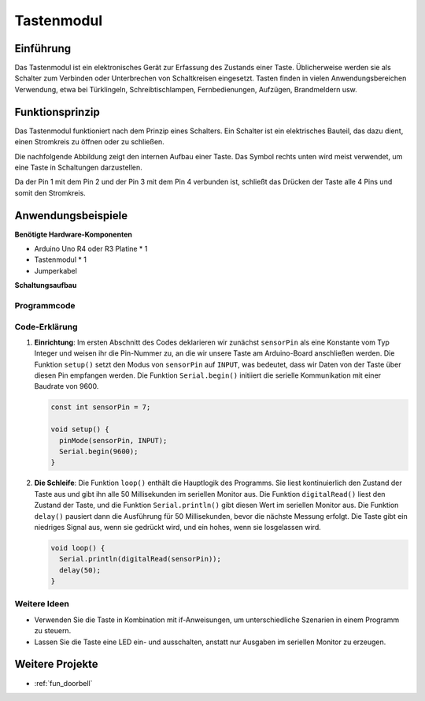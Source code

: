.. _cpn_button:

Tastenmodul
==========================

.. image:: img/06_button.png
    :width: 350
    :align: center

.. _btn_intro:

Einführung
---------------------------
Das Tastenmodul ist ein elektronisches Gerät zur Erfassung des Zustands einer Taste. Üblicherweise werden sie als Schalter zum Verbinden oder Unterbrechen von Schaltkreisen eingesetzt. Tasten finden in vielen Anwendungsbereichen Verwendung, etwa bei Türklingeln, Schreibtischlampen, Fernbedienungen, Aufzügen, Brandmeldern usw.

Funktionsprinzip
---------------------------
Das Tastenmodul funktioniert nach dem Prinzip eines Schalters. Ein Schalter ist ein elektrisches Bauteil, das dazu dient, einen Stromkreis zu öffnen oder zu schließen.

Die nachfolgende Abbildung zeigt den internen Aufbau einer Taste. Das Symbol rechts unten wird meist verwendet, um eine Taste in Schaltungen darzustellen.

.. image:: img/06_button_2.png
    :width: 400
    :align: center

Da der Pin 1 mit dem Pin 2 und der Pin 3 mit dem Pin 4 verbunden ist, schließt das Drücken der Taste alle 4 Pins und somit den Stromkreis.

.. image:: img/06_button_3.png
    :width: 700
    :align: center

Anwendungsbeispiele
---------------------------

**Benötigte Hardware-Komponenten**

- Arduino Uno R4 oder R3 Platine * 1
- Tastenmodul * 1
- Jumperkabel

**Schaltungsaufbau**

.. image:: img/06_button_circuit.png
    :width: 400
    :align: center

.. raw:: html
    
    <br/><br/>   

Programmcode
^^^^^^^^^^^^^^^^^^^^

.. raw:: html
    
    <iframe src=https://create.arduino.cc/editor/sunfounder01/d6586fb8-fd37-46d2-ba1f-c94ef3582fe8/preview?embed style="height:510px;width:100%;margin:10px 0" frameborder=0></iframe>


.. raw:: html

   <video loop autoplay muted style = "max-width:100%">
      <source src="../_static/video/basic/06-component_button.mp4"  type="video/mp4">
      Ihr Browser unterstützt das Video-Tag nicht.
   </video>
   <br/><br/>  

Code-Erklärung
^^^^^^^^^^^^^^^^^^^^

1. **Einrichtung**: Im ersten Abschnitt des Codes deklarieren wir zunächst ``sensorPin`` als eine Konstante vom Typ Integer und weisen ihr die Pin-Nummer zu, an die wir unsere Taste am Arduino-Board anschließen werden. Die Funktion ``setup()`` setzt den Modus von ``sensorPin`` auf ``INPUT``, was bedeutet, dass wir Daten von der Taste über diesen Pin empfangen werden. Die Funktion ``Serial.begin()`` initiiert die serielle Kommunikation mit einer Baudrate von 9600.

   .. code-block:: arduino

      const int sensorPin = 7;

      void setup() {
        pinMode(sensorPin, INPUT);
        Serial.begin(9600);
      }

2. **Die Schleife**: Die Funktion ``loop()`` enthält die Hauptlogik des Programms. Sie liest kontinuierlich den Zustand der Taste aus und gibt ihn alle 50 Millisekunden im seriellen Monitor aus. Die Funktion ``digitalRead()`` liest den Zustand der Taste, und die Funktion ``Serial.println()`` gibt diesen Wert im seriellen Monitor aus. Die Funktion ``delay()`` pausiert dann die Ausführung für 50 Millisekunden, bevor die nächste Messung erfolgt. Die Taste gibt ein niedriges Signal aus, wenn sie gedrückt wird, und ein hohes, wenn sie losgelassen wird.

   .. code-block:: arduino
    
      void loop() {
        Serial.println(digitalRead(sensorPin));
        delay(50);
      }

Weitere Ideen
^^^^^^^^^^^^^^^^^^^^^^^^^^^^^^^^^^^^^^^^

- Verwenden Sie die Taste in Kombination mit if-Anweisungen, um unterschiedliche Szenarien in einem Programm zu steuern.
- Lassen Sie die Taste eine LED ein- und ausschalten, anstatt nur Ausgaben im seriellen Monitor zu erzeugen.

Weitere Projekte
---------------------------
* :ref:`fun_doorbell`
